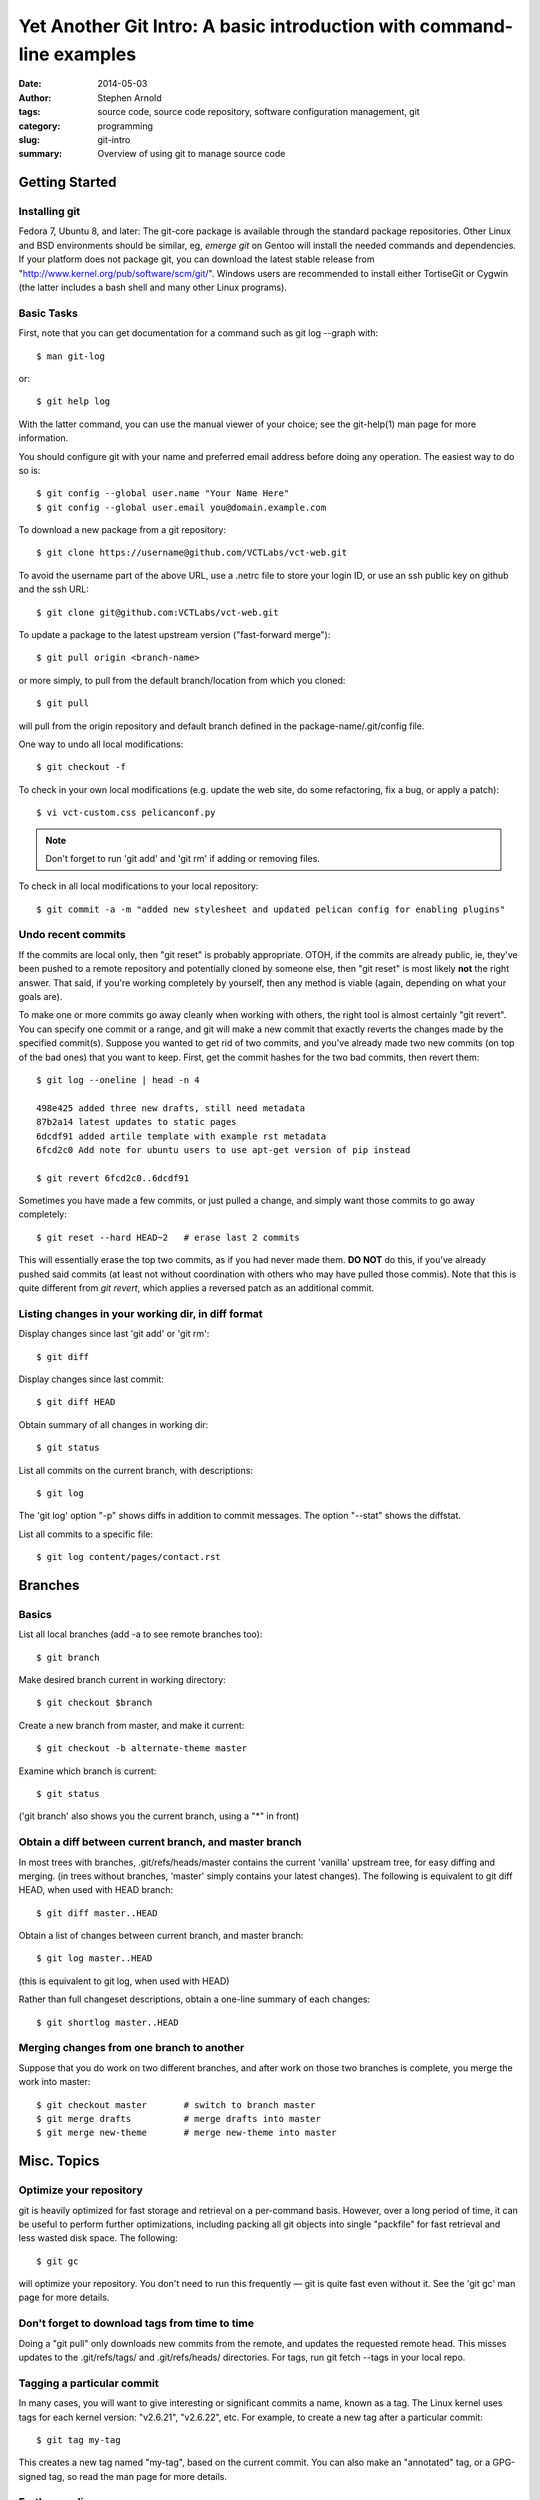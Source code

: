 ======================================================================
Yet Another Git Intro: A basic introduction with command-line examples
======================================================================

:date: 2014-05-03
:author: Stephen Arnold
:tags: source code, source code repository, software configuration management, git
:category: programming
:slug: git-intro
:summary: Overview of using git to manage source code


Getting Started
===============

Installing git
--------------

Fedora 7, Ubuntu 8, and later: The git-core package is available through the standard package repositories.  Other Linux and BSD environments should be similar, eg, *emerge git* on Gentoo will install the needed commands and dependencies.  If your platform does not package git, you can download the latest stable release from "http://www.kernel.org/pub/software/scm/git/".  Windows users are recommended to install either TortiseGit or Cygwin (the latter includes a bash shell and many other Linux programs).

Basic Tasks
-----------

First, note that you can get documentation for a command such as git log --graph with::

    $ man git-log

or::

    $ git help log

With the latter command, you can use the manual viewer of your choice; see the git-help(1) man page for more information.

You should configure git with your name and preferred email address before doing any operation. The easiest way to do so is::

    $ git config --global user.name "Your Name Here"
    $ git config --global user.email you@domain.example.com

To download a new package from a git repository::

    $ git clone https://username@github.com/VCTLabs/vct-web.git

To avoid the username part of the above URL, use a .netrc file to store your login ID, or use an ssh public key on github and the ssh URL::

    $ git clone git@github.com:VCTLabs/vct-web.git

To update a package to the latest upstream version ("fast-forward merge")::

    $ git pull origin <branch-name>

or more simply, to pull from the default branch/location from which you cloned::

    $ git pull

will pull from the origin repository and default branch defined in the package-name/.git/config file.

One way to undo all local modifications::

    $ git checkout -f

To check in your own local modifications (e.g. update the web site, do some refactoring, fix a bug, or apply a patch)::

    $ vi vct-custom.css pelicanconf.py

.. admonition:: Note

   Don't forget to run 'git add' and 'git rm' if adding or removing files.

To check in all local modifications to your local repository::

    $ git commit -a -m "added new stylesheet and updated pelican config for enabling plugins"

Undo recent commits
-------------------

If the commits are local only, then "git reset" is probably appropriate.  OTOH, if the commits are already public, ie, they've been pushed to a remote repository and potentially cloned by someone else, then "git reset" is most likely **not** the right answer.  That said, if you're working completely by yourself, then any method is viable (again, depending on what your goals are).

To make one or more commits go away cleanly when working with others, the right tool is almost certainly "git revert".  You can specify one commit or a range, and git will make a new commit that exactly reverts the changes made by the specified commit(s).  Suppose you wanted to get rid of two commits, and you've already made two new commits (on top of the bad ones) that you want to keep.  First, get the commit hashes for the two bad commits, then revert them::

    $ git log --oneline | head -n 4

    498e425 added three new drafts, still need metadata
    87b2a14 latest updates to static pages
    6dcdf91 added artile template with example rst metadata
    6fcd2c0 Add note for ubuntu users to use apt-get version of pip instead

    $ git revert 6fcd2c0..6dcdf91


Sometimes you have made a few commits, or just pulled a change, and simply want those commits to go away completely::

    $ git reset --hard HEAD~2	# erase last 2 commits

This will essentially erase the top two commits, as if you had never made them. **DO NOT** do this, if you've already pushed said commits (at least not without coordination with others who may have pulled those commis).  Note that this is quite different from *git revert*, which applies a reversed patch as an additional commit.

Listing changes in your working dir, in diff format
---------------------------------------------------

Display changes since last 'git add' or 'git rm'::

    $ git diff

Display changes since last commit::

    $ git diff HEAD

Obtain summary of all changes in working dir::

    $ git status

List all commits on the current branch, with descriptions::

    $ git log

The 'git log' option "-p" shows diffs in addition to commit messages. The option "--stat" shows the diffstat.

List all commits to a specific file::

    $ git log content/pages/contact.rst

Branches
========

Basics
------

List all local branches (add -a to see remote branches too)::

    $ git branch

Make desired branch current in working directory::

    $ git checkout $branch

Create a new branch from master, and make it current::

    $ git checkout -b alternate-theme master

Examine which branch is current::

    $ git status

('git branch' also shows you the current branch, using a "*" in front)

Obtain a diff between current branch, and master branch
-------------------------------------------------------

In most trees with branches, .git/refs/heads/master contains the current 'vanilla' upstream tree, for easy diffing and merging. (in trees without branches, 'master' simply contains your latest changes).  The following is equivalent to git diff HEAD, when used with HEAD branch::

    $ git diff master..HEAD

Obtain a list of changes between current branch, and master branch::

    $ git log master..HEAD

(this is equivalent to git log, when used with HEAD)

Rather than full changeset descriptions, obtain a one-line summary of each changes::

    $ git shortlog master..HEAD

Merging changes from one branch to another
------------------------------------------

Suppose that you do work on two different branches, and after work on those two branches is complete, you merge the work into master::

    $ git checkout master	# switch to branch master
    $ git merge drafts		# merge drafts into master
    $ git merge new-theme	# merge new-theme into master

Misc. Topics
============

Optimize your repository
------------------------

git is heavily optimized for fast storage and retrieval on a per-command basis. However, over a long period of time, it can be useful to perform further optimizations, including packing all git objects into single "packfile" for fast retrieval and less wasted disk space.  The following::

    $ git gc

will optimize your repository.  You don't need to run this frequently — git is quite fast even without it.  See the 'git gc' man page for more details.

Don't forget to download tags from time to time
-----------------------------------------------

Doing a "git pull" only downloads new commits from the remote, and updates the requested remote head.  This misses updates to the .git/refs/tags/ and .git/refs/heads/ directories.  For tags, run git fetch --tags in your local repo.

Tagging a particular commit
---------------------------

In many cases, you will want to give interesting or significant commits a name, known as a tag.  The Linux kernel uses tags for each kernel version: "v2.6.21", "v2.6.22", etc.  For example, to create a new tag after a particular commit::

    $ git tag my-tag

This creates a new tag named "my-tag", based on the current commit. You can also make an "annotated" tag, or a GPG-signed tag, so read the man page for more details.

Further reading
---------------

A (larger) good introduction is the `Git tutorial`_

.. _Git tutorial: http://schacon.github.com/git/gittutorial.html

More complete documentation is available in the `Git community book`_, as well as the `Git Reference`_ and git man page documentation.

.. _Git community book: http://gitref.org/

.. _Git Reference: http://gitref.org/

And for even more information on Git, check out `the Pro Git book`_.

.. _the Pro Git book: http://progit.org/book/



.. admonition:: Note

   This article was originally adapted and expanded from another Git Intro found on the web; I just can't remember where :/
